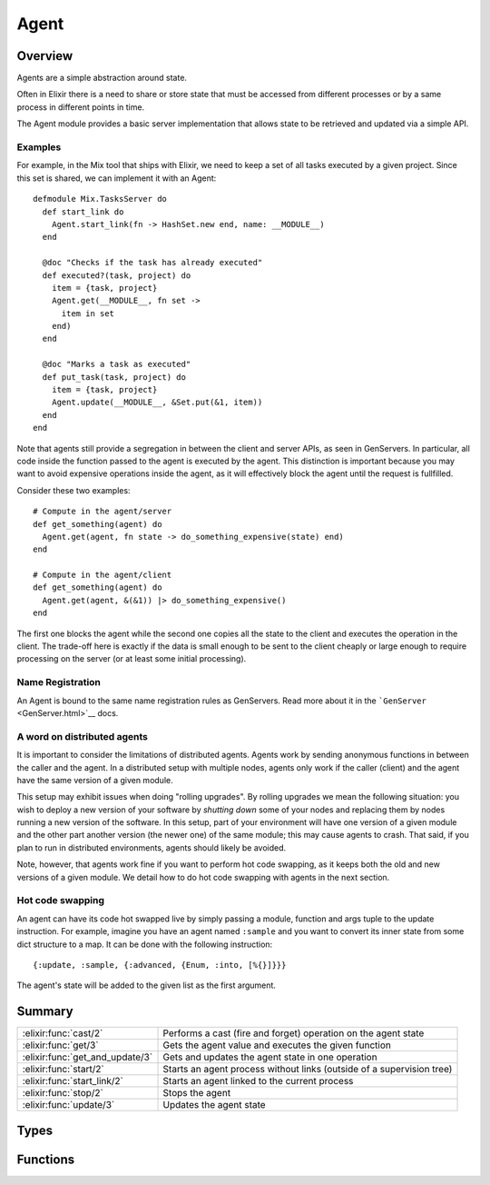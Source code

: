 Agent
==============================================================

.. elixir:module:: Agent

   :mtype: 

Overview
--------

Agents are a simple abstraction around state.

Often in Elixir there is a need to share or store state that must be
accessed from different processes or by a same process in different
points in time.

The Agent module provides a basic server implementation that allows
state to be retrieved and updated via a simple API.

Examples
~~~~~~~~

For example, in the Mix tool that ships with Elixir, we need to keep a
set of all tasks executed by a given project. Since this set is shared,
we can implement it with an Agent:

::

    defmodule Mix.TasksServer do
      def start_link do
        Agent.start_link(fn -> HashSet.new end, name: __MODULE__)
      end

      @doc "Checks if the task has already executed"
      def executed?(task, project) do
        item = {task, project}
        Agent.get(__MODULE__, fn set ->
          item in set
        end)
      end

      @doc "Marks a task as executed"
      def put_task(task, project) do
        item = {task, project}
        Agent.update(__MODULE__, &Set.put(&1, item))
      end
    end

Note that agents still provide a segregation in between the client and
server APIs, as seen in GenServers. In particular, all code inside the
function passed to the agent is executed by the agent. This distinction
is important because you may want to avoid expensive operations inside
the agent, as it will effectively block the agent until the request is
fullfilled.

Consider these two examples:

::

    # Compute in the agent/server
    def get_something(agent) do
      Agent.get(agent, fn state -> do_something_expensive(state) end)
    end

    # Compute in the agent/client
    def get_something(agent) do
      Agent.get(agent, &(&1)) |> do_something_expensive()
    end

The first one blocks the agent while the second one copies all the state
to the client and executes the operation in the client. The trade-off
here is exactly if the data is small enough to be sent to the client
cheaply or large enough to require processing on the server (or at least
some initial processing).

Name Registration
~~~~~~~~~~~~~~~~~

An Agent is bound to the same name registration rules as GenServers.
Read more about it in the ```GenServer`` <GenServer.html>`__ docs.

A word on distributed agents
~~~~~~~~~~~~~~~~~~~~~~~~~~~~

It is important to consider the limitations of distributed agents.
Agents work by sending anonymous functions in between the caller and the
agent. In a distributed setup with multiple nodes, agents only work if
the caller (client) and the agent have the same version of a given
module.

This setup may exhibit issues when doing "rolling upgrades". By rolling
upgrades we mean the following situation: you wish to deploy a new
version of your software by *shutting down* some of your nodes and
replacing them by nodes running a new version of the software. In this
setup, part of your environment will have one version of a given module
and the other part another version (the newer one) of the same module;
this may cause agents to crash. That said, if you plan to run in
distributed environments, agents should likely be avoided.

Note, however, that agents work fine if you want to perform hot code
swapping, as it keeps both the old and new versions of a given module.
We detail how to do hot code swapping with agents in the next section.

Hot code swapping
~~~~~~~~~~~~~~~~~

An agent can have its code hot swapped live by simply passing a module,
function and args tuple to the update instruction. For example, imagine
you have an agent named ``:sample`` and you want to convert its inner
state from some dict structure to a map. It can be done with the
following instruction:

::

    {:update, :sample, {:advanced, {Enum, :into, [%{}]}}}

The agent's state will be added to the given list as the first argument.





Summary
-------

=============================== =
:elixir:func:`cast/2`           Performs a cast (fire and forget) operation on the agent state 

:elixir:func:`get/3`            Gets the agent value and executes the given function 

:elixir:func:`get_and_update/3` Gets and updates the agent state in one operation 

:elixir:func:`start/2`          Starts an agent process without links (outside of a supervision tree) 

:elixir:func:`start_link/2`     Starts an agent linked to the current process 

:elixir:func:`stop/2`           Stops the agent 

:elixir:func:`update/3`         Updates the agent state 
=============================== =



Types
-----

.. elixir:type:: Agent.on_start/0

   :elixir:type:`on_start/0` :: {:ok, pid} | {:error, {:already_started, pid} | term}
   

   Return values of ``start*`` functions
   

.. elixir:type:: Agent.name/0

   :elixir:type:`name/0` :: atom | {:global, term} | {:via, module, term}
   

   The agent name
   

.. elixir:type:: Agent.agent/0

   :elixir:type:`agent/0` :: pid | {atom, node} | :elixir:type:`name/0`
   

   The agent reference
   

.. elixir:type:: Agent.state/0

   :elixir:type:`state/0` :: term
   

   The agent state
   





Functions
---------

.. elixir:function:: Agent.cast/2
   :sig: cast(agent, fun)


   Specs:
   
 
   * cast(:elixir:type:`agent/0`, (:elixir:type:`state/0` -> :elixir:type:`state/0`)) :: :ok
 

   
   Performs a cast (fire and forget) operation on the agent state.
   
   The function ``fun`` is sent to the ``agent`` which invokes the function
   passing the agent state. The function must return the new state.
   
   Note that ``cast`` returns ``:ok`` immediately, regardless of whether
   the destination node or agent exists.
   
   

.. elixir:function:: Agent.get/3
   :sig: get(agent, fun, timeout \\ 5000)


   Specs:
   
 
   * (get(:elixir:type:`agent/0`, (:elixir:type:`state/0` -> a), timeout) :: a) when a: var
 

   
   Gets the agent value and executes the given function.
   
   The function ``fun`` is sent to the ``agent`` which invokes the function
   passing the agent state. The result of the function invocation is
   returned.
   
   A timeout can also be specified (it has a default value of 5000).
   
   

.. elixir:function:: Agent.get_and_update/3
   :sig: get_and_update(agent, fun, timeout \\ 5000)


   Specs:
   
 
   * (get_and_update(:elixir:type:`agent/0`, (:elixir:type:`state/0` -> {a, :elixir:type:`state/0`}), timeout) :: a) when a: var
 

   
   Gets and updates the agent state in one operation.
   
   The function ``fun`` is sent to the ``agent`` which invokes the function
   passing the agent state. The function must return a tuple with two
   elements, the first being the value to return (i.e. the get value) and
   the second one is the new state.
   
   A timeout can also be specified (it has a default value of 5000).
   
   

.. elixir:function:: Agent.start/2
   :sig: start(fun, options \\ [])


   Specs:
   
 
   * start((() -> term), :elixir:type:`GenServer.options/0`) :: :elixir:type:`on_start/0`
 

   
   Starts an agent process without links (outside of a supervision tree).
   
   See ```start_link/2`` <#start_link/2>`__ for more information.
   
   

.. elixir:function:: Agent.start_link/2
   :sig: start_link(fun, options \\ [])


   Specs:
   
 
   * start_link((() -> term), :elixir:type:`GenServer.options/0`) :: :elixir:type:`on_start/0`
 

   
   Starts an agent linked to the current process.
   
   This is often used to start the agent as part of a supervision tree.
   
   Once the agent is spawned, the given function is invoked and its return
   value is used as the agent state. Note that ``start_link`` does not
   return until the given function has returned.
   
   **Options**
   
   The ``:name`` option is used for registration as described in the module
   documentation.
   
   If the ``:timeout`` option is present, the agent is allowed to spend at
   most the given amount of milliseconds on initialization or it will be
   terminated and the start function will return ``{:error, :timeout}``.
   
   If the ``:debug`` option is present, the corresponding function in the
   ```:sys`` module <http://www.erlang.org/doc/man/sys.html>`__ will be
   invoked.
   
   If the ``:spawn_opt`` option is present, its value will be passed as
   options to the underlying process as in
   ```Process.spawn/4`` <Process.html#spawn/4>`__.
   
   **Return values**
   
   If the server is successfully created and initialized, the function
   returns ``{:ok, pid}``, where pid is the pid of the server. If there
   already exists an agent with the specified name, the function returns
   ``{:error, {:already_started, pid}}`` with the pid of that process.
   
   If the given function callback fails with ``reason``, the function
   returns ``{:error, reason}``.
   
   

.. elixir:function:: Agent.stop/2
   :sig: stop(agent, timeout \\ 5000)


   Specs:
   
 
   * stop(:elixir:type:`agent/0`, timeout) :: :ok
 

   
   Stops the agent.
   
   Returns ``:ok`` if the agent is stopped within the given ``timeout``.
   
   

.. elixir:function:: Agent.update/3
   :sig: update(agent, fun, timeout \\ 5000)


   
   Updates the agent state.
   
   The function ``fun`` is sent to the ``agent`` which invokes the function
   passing the agent state. The function must return the new state.
   
   A timeout can also be specified (it has a default value of 5000). This
   function always returns ``:ok``.
   
   







